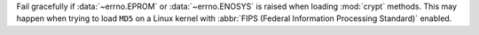 Fail gracefully if :data:`~errno.EPROM` or :data:`~errno.ENOSYS` is raised when loading
:mod:`crypt` methods. This may happen when trying to load ``MD5`` on a Linux kernel
with :abbr:`FIPS (Federal Information Processing Standard)` enabled.
